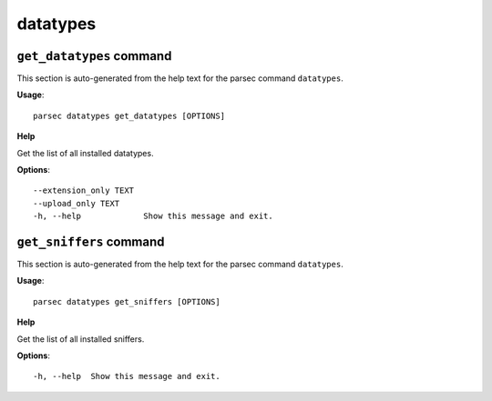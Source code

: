 datatypes
=========

``get_datatypes`` command
-------------------------

This section is auto-generated from the help text for the parsec command
``datatypes``.

**Usage**::

    parsec datatypes get_datatypes [OPTIONS]

**Help**

Get the list of all installed datatypes.

**Options**::


      --extension_only TEXT
      --upload_only TEXT
      -h, --help             Show this message and exit.
    

``get_sniffers`` command
------------------------

This section is auto-generated from the help text for the parsec command
``datatypes``.

**Usage**::

    parsec datatypes get_sniffers [OPTIONS]

**Help**

Get the list of all installed sniffers.

**Options**::


      -h, --help  Show this message and exit.
    

